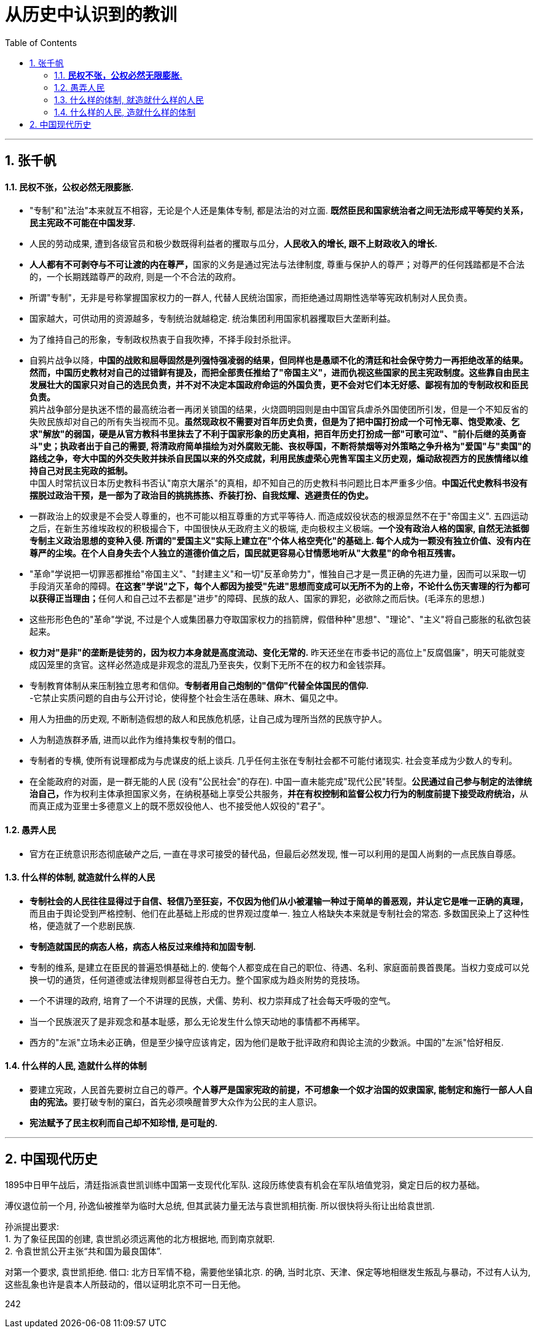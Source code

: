 
= 从历史中认识到的教训
:toc: left
:toclevels: 3
:sectnums:

---


== 张千帆

==== *民权不张，公权必然无限膨胀.*

- "专制"和"法治"本来就互不相容，无论是个人还是集体专制, 都是法治的对立面. *既然臣民和国家统治者之间无法形成平等契约关系，民主宪政不可能在中国发芽.*

- 人民的劳动成果, 遭到各级官员和极少数既得利益者的攫取与瓜分，*人民收入的增长, 跟不上财政收入的增长.*

- **人人都有不可剥夺与不可让渡的内在尊严，**国家的义务是通过宪法与法律制度, 尊重与保护人的尊严；对尊严的任何践踏都是不合法的，一个长期践踏尊严的政府, 则是一个不合法的政府。

- 所谓"专制"，无非是号称掌握国家权力的一群人, 代替人民统治国家，而拒绝通过周期性选举等宪政机制对人民负责。

- 国家越大，可供动用的资源越多，专制统治就越稳定. 统治集团利用国家机器攫取巨大垄断利益。

- 为了维持自己的形象，专制政权热衷于自我吹捧，不择手段封杀批评。

- 自鸦片战争以降，**中国的战败和屈辱固然是列强恃强凌弱的结果，但同样也是愚顽不化的清廷和社会保守势力一再拒绝改革的结果。然而，中国历史教材对自己的过错鲜有提及，而把全部责任推给了"帝国主义"，进而仇视这些国家的民主宪政制度。这些靠自由民主发展壮大的国家只对自己的选民负责，并不对不决定本国政府命运的外国负责，更不会对它们本无好感、鄙视有加的专制政权和臣民负责。** +
鸦片战争部分是执迷不悟的最高统治者一再闭关锁国的结果，火烧圆明园则是由中国官兵虐杀外国使团所引发，但是一个不知反省的失败民族却对自己的所有失当视而不见。**虽然现政权不需要对百年历史负责，但是为了把中国打扮成一个可怜无辜、饱受欺凌、乞求"解放"的弱国，硬是从官方教科书里抹去了不利于国家形象的历史真相，把百年历史打扮成一部"可歌可泣"、"前仆后继的英勇奋斗"史；执政者出于自己的需要, 将清政府简单描绘为对外腐败无能、丧权辱国，不断将禁烟等对外策略之争升格为"爱国"与"卖国"的路线之争，夸大中国的外交失败并抹杀自民国以来的外交成就，利用民族虚荣心兜售军国主义历史观，煽动敌视西方的民族情绪以维持自己对民主宪政的抵制。** +
中国人时常抗议日本历史教科书否认"南京大屠杀"的真相，却不知自己的历史教科书问题比日本严重多少倍。*中国近代史教科书没有摆脱过政治干预，是一部为了政治目的挑挑拣拣、乔装打扮、自我炫耀、逃避责任的伪史。*

- 一群政治上的奴隶是不会受人尊重的，也不可能以相互尊重的方式平等待人. 而造成奴役状态的根源显然不在于"帝国主义". 五四运动之后，在新生苏维埃政权的积极撮合下，中国很快从无政府主义的极端, 走向极权主义极端。*一个没有政治人格的国家, 自然无法抵御专制主义政治思想的变种入侵. 所谓的"爱国主义"实际上建立在"个体人格空壳化"的基础上. 每个人成为一颗没有独立价值、没有内在尊严的尘埃。在个人自身失去个人独立的道德价值之后，国民就更容易心甘情愿地听从"大救星"的命令相互残害。*

- "革命"学说把一切罪恶都推给"帝国主义"、"封建主义"和一切"反革命势力"，惟独自己才是一贯正确的先进力量，因而可以采取一切手段消灭革命的障碍。**在这套"学说"之下，每个人都因为接受"先进"思想而变成可以无所不为的上帝，不论什么伤天害理的行为都可以获得正当理由；**任何人和自己过不去都是"进步"的障碍、民族的敌人、国家的罪犯，必欲除之而后快。(毛泽东的思想.)

- 这些形形色色的"革命"学说, 不过是个人或集团暴力夺取国家权力的挡箭牌，假借种种"思想"、"理论"、"主义"将自己膨胀的私欲包装起来。

- **权力对"是非"的垄断是徒劳的，因为权力本身就是高度流动、变化无常的.** 昨天还坐在市委书记的高位上"反腐倡廉"，明天可能就变成囚笼里的贪官。这样必然造成是非观念的混乱乃至丧失，仅剩下无所不在的权力和金钱崇拜。







- 专制教育体制从来压制独立思考和信仰。*专制者用自己炮制的"信仰"代替全体国民的信仰.* +
-它禁止实质问题的自由与公开讨论，使得整个社会生活在愚昧、麻木、偏见之中。

- 用人为扭曲的历史观, 不断制造假想的敌人和民族危机感，让自己成为理所当然的民族守护人。
- 人为制造族群矛盾, 进而以此作为维持集权专制的借口。

- 专制者的专横, 使所有说理都成为与虎谋皮的纸上谈兵. 几乎任何主张在专制社会都不可能付诸现实. 社会变革成为少数人的专利。

- 在全能政府的对面，是一群无能的人民 (没有"公民社会"的存在). 中国一直未能完成"现代公民"转型。**公民通过自己参与制定的法律统治自己，**作为权利主体承担国家义务，在纳税基础上享受公共服务，**并在有权控制和监督公权力行为的制度前提下接受政府统治，**从而真正成为亚里士多德意义上的既不愿奴役他人、也不接受他人奴役的"君子"。




==== 愚弄人民

- 官方在正统意识形态彻底破产之后, 一直在寻求可接受的替代品，但最后必然发现, 惟一可以利用的是国人尚剩的一点民族自尊感。




==== 什么样的体制, 就造就什么样的人民

- **专制社会的人民往往显得过于自信、轻信乃至狂妄，不仅因为他们从小被灌输一种过于简单的善恶观，并认定它是唯一正确的真理，**而且由于舆论受到严格控制、他们在此基础上形成的世界观过度单一. 独立人格缺失本来就是专制社会的常态. 多数国民染上了这种性格，便造就了一个悲剧民族.

- *专制造就国民的病态人格，病态人格反过来维持和加固专制.*

- 专制的维系, 是建立在臣民的普遍恐惧基础上的. 使每个人都变成在自己的职位、待遇、名利、家庭面前畏首畏尾。当权力变成可以兑换一切的通货，任何道德或法律规则都显得苍白无力。整个国家成为趋炎附势的竞技场。
- 一个不讲理的政府, 培育了一个不讲理的民族，犬儒、势利、权力崇拜成了社会每天呼吸的空气。
- 当一个民族泯灭了是非观念和基本耻感，那么无论发生什么惊天动地的事情都不再稀罕。

- 西方的"左派"立场未必正确，但是至少操守应该肯定，因为他们是敢于批评政府和舆论主流的少数派。中国的"左派"恰好相反.



==== 什么样的人民, 造就什么样的体制

- 要建立宪政，人民首先要树立自己的尊严。**个人尊严是国家宪政的前提，不可想象一个奴才治国的奴隶国家, 能制定和施行一部人人自由的宪法。**要打破专制的窠臼，首先必须唤醒普罗大众作为公民的主人意识。

- *宪法赋予了民主权利而自己却不知珍惜, 是可耻的.*






























'''




== 中国现代历史


1895中日甲午战后，清廷指派袁世凯训练中国第一支现代化军队. 这段历练使袁有机会在军队培值党羽，奠定日后的权力基础。


溥仪退位前一个月, 孙逸仙被推举为临时大总统, 但其武装力量无法与袁世凯相抗衡. 所以很快将头衔让出给袁世凯.

孙派提出要求:  +
1. 为了象征民国的创建, 袁世凯必须远离他的北方根据地, 而到南京就职.  +
2. 令袁世凯公开主张“共和国为最良国体”. +

对第一个要求, 袁世凯拒绝. 借口: 北方日军情不稳，需要他坐镇北京. 的确, 当时北京、天津、保定等地相继发生叛乱与暴动，不过有人认为, 这些乱象也许是袁本人所鼓动的，借以证明北京不可一日无他。








242
















